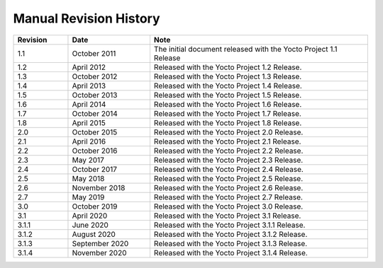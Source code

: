 .. SPDX-License-Identifier: CC-BY-2.0-UK

***********************
Manual Revision History
***********************

.. list-table::
   :widths: 10 15 40
   :header-rows: 1

   * - Revision
     - Date
     - Note
   * - 1.1
     - October 2011
     - The initial document released with the Yocto Project 1.1 Release
   * - 1.2
     - April 2012
     - Released with the Yocto Project 1.2 Release.
   * - 1.3
     - October 2012
     - Released with the Yocto Project 1.3 Release.
   * - 1.4
     - April 2013
     - Released with the Yocto Project 1.4 Release.
   * - 1.5
     - October 2013
     - Released with the Yocto Project 1.5 Release.
   * - 1.6
     - April 2014
     - Released with the Yocto Project 1.6 Release.
   * - 1.7
     - October 2014
     - Released with the Yocto Project 1.7 Release.
   * - 1.8
     - April 2015
     - Released with the Yocto Project 1.8 Release.
   * - 2.0
     - October 2015
     - Released with the Yocto Project 2.0 Release.
   * - 2.1
     - April 2016
     - Released with the Yocto Project 2.1 Release.
   * - 2.2
     - October 2016
     - Released with the Yocto Project 2.2 Release.
   * - 2.3
     - May 2017
     - Released with the Yocto Project 2.3 Release.
   * - 2.4
     - October 2017
     - Released with the Yocto Project 2.4 Release.
   * - 2.5
     - May 2018
     - Released with the Yocto Project 2.5 Release.
   * - 2.6
     - November 2018
     - Released with the Yocto Project 2.6 Release.
   * - 2.7
     - May 2019
     - Released with the Yocto Project 2.7 Release.
   * - 3.0
     - October 2019
     - Released with the Yocto Project 3.0 Release.
   * - 3.1
     - April 2020
     - Released with the Yocto Project 3.1 Release.
   * - 3.1.1
     - June 2020
     - Released with the Yocto Project 3.1.1 Release.
   * - 3.1.2
     - August 2020
     - Released with the Yocto Project 3.1.2 Release.
   * - 3.1.3
     - September 2020
     - Released with the Yocto Project 3.1.3 Release.
   * - 3.1.4
     - November 2020
     - Released with the Yocto Project 3.1.4 Release.
